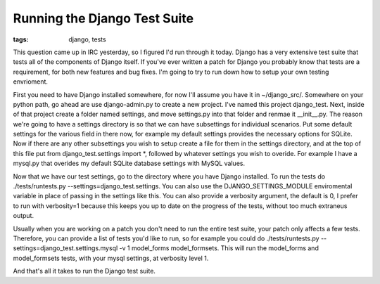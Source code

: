 
Running the Django Test Suite
=============================

:tags: django, tests

This question came up in IRC yesterday, so I figured I'd run through it today.  Django has a very extensive test suite that tests all of the components of Django itself.  If you've ever written a patch for Django you probably know that tests are a requirement, for both new features and bug fixes.  I'm going to try to run down how to setup your own testing envrioment.

First you need to have Django installed somewhere, for now I'll assume you have it in ~/django_src/.  Somewhere on your python path, go ahead are use django-admin.py to create a new project.  I've named this project django_test.  Next, inside of that project create a folder named settings, and move settings.py into that folder and renmae it __init__.py.  The reason we're going to have a settings directory is so that we can have subsettings for individual scenarios.  Put some default settings for the various field in there now, for example my default settings provides the necessary options for SQLite.  Now if there are any other subsettings you wish to setup create a file for them in the settings directory, and at the top of this file put from django_test.settings import \*, followed by whatever settings you wish to overide.  For example I have a mysql.py that overides my default SQLite database settings with MySQL values.

Now that we have our test settings, go to the directory where you have Django installed.  To run the tests do ./tests/runtests.py --settings=django_test.settings.  You can also use the DJANGO_SETTINGS_MODULE enviromental variable in place of passing in the settings like this.  You can also provide a verbosity argument, the default is 0, I prefer to run with verbosity=1 because this keeps you up to date on the progress of the tests, without too much extraneus output.

Usually when you are working on a patch you don't need to run the entire test suite, your patch only affects a few tests.  Therefore, you can provide a list of tests you'd like to run, so for example you could do ./tests/runtests.py --settings=django_test.settings.mysql -v 1 model_forms model_formsets.  This will run the model_forms and model_formsets tests, with your mysql settings, at verbosity level 1.

And that's all it takes to run the Django test suite.
